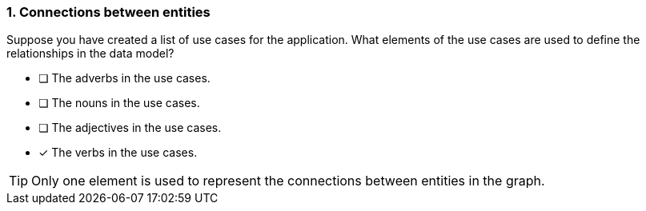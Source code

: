 [.question]
=== 1. Connections between entities

Suppose you have created a list of use cases for the application. What elements of the use cases are used to define the relationships in the data model?

* [ ] The adverbs in the use cases.
* [ ] The nouns in the use cases.
* [ ] The adjectives in the use cases.
* [x] The verbs in the use cases.

[TIP]
====
Only one element is used to represent the connections between entities in the graph.
====
